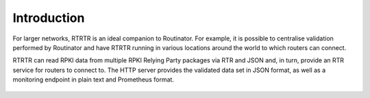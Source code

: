 .. _doc_rtrtr_introduction:

Introduction
============

For larger networks, RTRTR is an ideal companion to Routinator. For example, it
is possible to centralise validation performed by Routinator and have RTRTR
running in various locations around the world to which routers can connect.

RTRTR can read RPKI data from multiple RPKI Relying Party packages via RTR and
JSON and, in turn, provide an RTR service for routers to connect to. The HTTP
server provides the validated data set in JSON format, as well as a monitoring
endpoint in plain text and Prometheus format.

.. figure:: img/rtrtr-design.svg
    :align: center
    :width: 100%
    :alt: RTRTR use case
